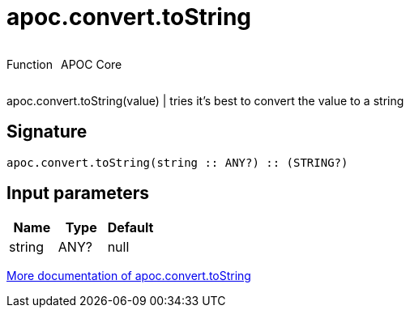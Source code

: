 ////
This file is generated by DocsTest, so don't change it!
////

= apoc.convert.toString
:description: This section contains reference documentation for the apoc.convert.toString function.



++++
<div style='display:flex'>
<div class='paragraph type function'><p>Function</p></div>
<div class='paragraph release core' style='margin-left:10px;'><p>APOC Core</p></div>
</div>
++++

apoc.convert.toString(value) | tries it's best to convert the value to a string

== Signature

[source]
----
apoc.convert.toString(string :: ANY?) :: (STRING?)
----

== Input parameters
[.procedures, opts=header]
|===
| Name | Type | Default 
|string|ANY?|null
|===

xref::data-structures/conversion-functions.adoc[More documentation of apoc.convert.toString,role=more information]

